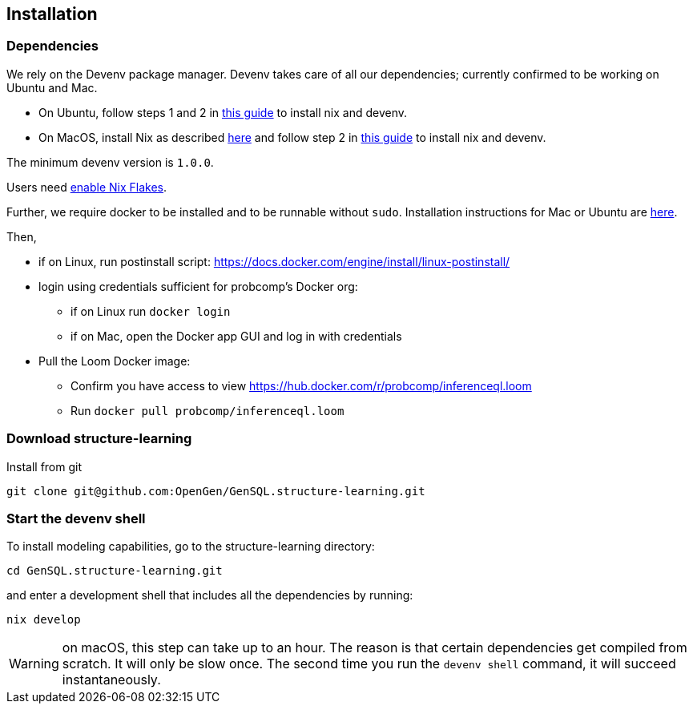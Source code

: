 == Installation

=== Dependencies

We rely on the Devenv package manager. Devenv takes care of all our dependencies; currently confirmed to be working on Ubuntu and Mac.

- On Ubuntu, follow steps 1 and 2 in https://devenv.sh/getting-started[this guide] to install nix and devenv.
- On MacOS, install Nix as described https://determinate.systems/posts/determinate-nix-installer[here] and follow step 2 in https://devenv.sh/getting-started[this guide] to install nix and devenv.

The minimum devenv  version is `1.0.0`.

Users need https://nixos.wiki/wiki/Flakes#Enable_flakes[enable Nix Flakes].

Further, we require docker to be installed and to be runnable without `sudo`.
Installation instructions for Mac or Ubuntu are
https://docs.docker.com/engine/install/[here].

Then,

* if on Linux, run postinstall script: https://docs.docker.com/engine/install/linux-postinstall/
* login using credentials sufficient for probcomp’s Docker org:
 ** if on Linux run `docker login`
 ** if on Mac, open the Docker app GUI and log in with credentials
* Pull the Loom Docker image:
 ** Confirm you have access to view https://hub.docker.com/r/probcomp/inferenceql.loom
 ** Run `docker pull probcomp/inferenceql.loom`


=== Download structure-learning

Install from git
[source,bash]
----
git clone git@github.com:OpenGen/GenSQL.structure-learning.git
----

=== Start the devenv shell

To install modeling capabilities, go to the structure-learning directory:
[source,bash]
----
cd GenSQL.structure-learning.git
----
and enter a development shell that includes all the dependencies by running:
[source,bash]
----
nix develop
----
WARNING: on macOS, this step can take up to an hour. The reason is that certain dependencies get compiled from scratch. It will only be slow once. The second time you run the `devenv shell` command, it will succeed instantaneously.
